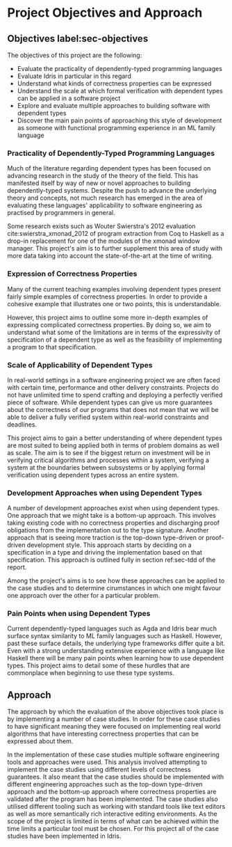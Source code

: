 * Project Objectives and Approach

** Objectives label:sec-objectives
The objectives of this project are the following:
- Evaluate the practicality of dependently-typed programming languages
- Evaluate Idris in particular in this regard
- Understand what kinds of correctness properties can be expressed
- Understand the scale at which formal verification with dependent types can be
  applied in a software project
- Explore and evaluate multiple approaches to building software with dependent
  types
- Discover the main pain points of approaching this style of development as
  someone with functional programming experience in an ML family language

*** Practicality of Dependently-Typed Programming Languages
Much of the literature regarding dependent types has been focused on advancing
research in the study of the theory of the field. This has manifested itself by
way of new or novel approaches to building dependently-typed systems. Despite
the push to advance the underlying theory and concepts, not much research has
emerged in the area of evaluating these languages' applicability to software
engineering as practised by programmers in general.

Some research exists such as Wouter Swierstra's 2012 evaluation
cite:swierstra_xmonad_2012 of program extraction from Coq to Haskell as a
drop-in replacement for one of the modules of the xmonad window manager. This
project's aim is to further supplement this area of study with more data taking
into account the state-of-the-art at the time of writing.

*** Expression of Correctness Properties
Many of the current teaching examples involving dependent types present fairly
simple examples of correctness properties. In order to provide a cohesive
example that illustrates one or two points, this is understandable.

However, this project aims to outline some more in-depth examples of expressing
complicated correctness properties. By doing so, we aim to understand what some
of the limitations are in terms of the expressivity of specification of a
dependent type as well as the feasibility of implementing a program to that
specification.

*** Scale of Applicability of Dependent Types
In real-world settings in a software engineering project we are often faced with
certain time, performance and other delivery constraints. Projects do not have
unlimited time to spend crafting and deploying a perfectly verified piece of
software. While dependent types can give us more guarantees about the
correctness of our programs that does not mean that we will be able to deliver a
fully verified system within real-world constraints and deadlines.

This project aims to gain a better understanding of where dependent types are
most suited to being applied both in terms of problem domains as well as scale.
The aim is to see if the biggest return on investment will be in verifying
critical algorithms and processes within a system, verifying a system at the
boundaries between subsystems or by applying formal verification using dependent
types across an entire system.

*** Development Approaches when using Dependent Types
A number of development approaches exist when using dependent types. One
approach that we might take is a bottom-up approach. This involves taking
existing code with no correctness properties and discharging proof obligations
from the implementation out to the type signature. Another approach that is
seeing more traction is the top-down type-driven or proof-driven development
style. This approach starts by deciding on a specification in a type and driving
the implementation based on that specification. This approach is outlined fully
in section ref:sec-tdd of the report.

Among the project's aims is to see how these approaches can be applied to the
case studies and to determine cirumstances in which one might favour one
approach over the other for a particular problem.

*** Pain Points when using Dependent Types
Current dependently-typed languages such as Agda and Idris bear much surface
syntax similarity to ML family languages such as Haskell. However, past these
surface details, the underlying type frameworks differ quite a bit. Even with a
strong understanding extensive experience with a language like Haskell there
will be many pain points when learning how to use dependent types. This project
aims to detail some of these hurdles that are commonplace when beginning to use
these type systems.

** Approach
The approach by which the evaluation of the above objectives took place is by
implementing a number of case studies. In order for these case studies to have
significant meaning they were focused on implementing real world algorithms that
have interesting correctness properties that can be expressed about them.

In the implementation of these case studies multiple software engineering tools
and approaches were used. This analysis involved attempting to implement the
case studies using different levels of correctness guarantees. It also meant
that the case studies should be implemented with different engineering
approaches such as the top-down type-driven approach and the bottom-up approach
where correctness properties are validated after the program has been
implemented. The case studies also utilised different tooling such as working
with standard tools like text editors as well as more semantically rich
interactive editing environments. As the scope of the project is limited in
terms of what can be achieved within the time limits a particular tool must be
chosen. For this project all of the case studies have been implemented in Idris.
